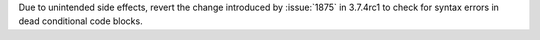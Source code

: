 Due to unintended side effects, revert the change introduced by
:issue:`1875` in 3.7.4rc1 to check for syntax errors in dead conditional
code blocks.
